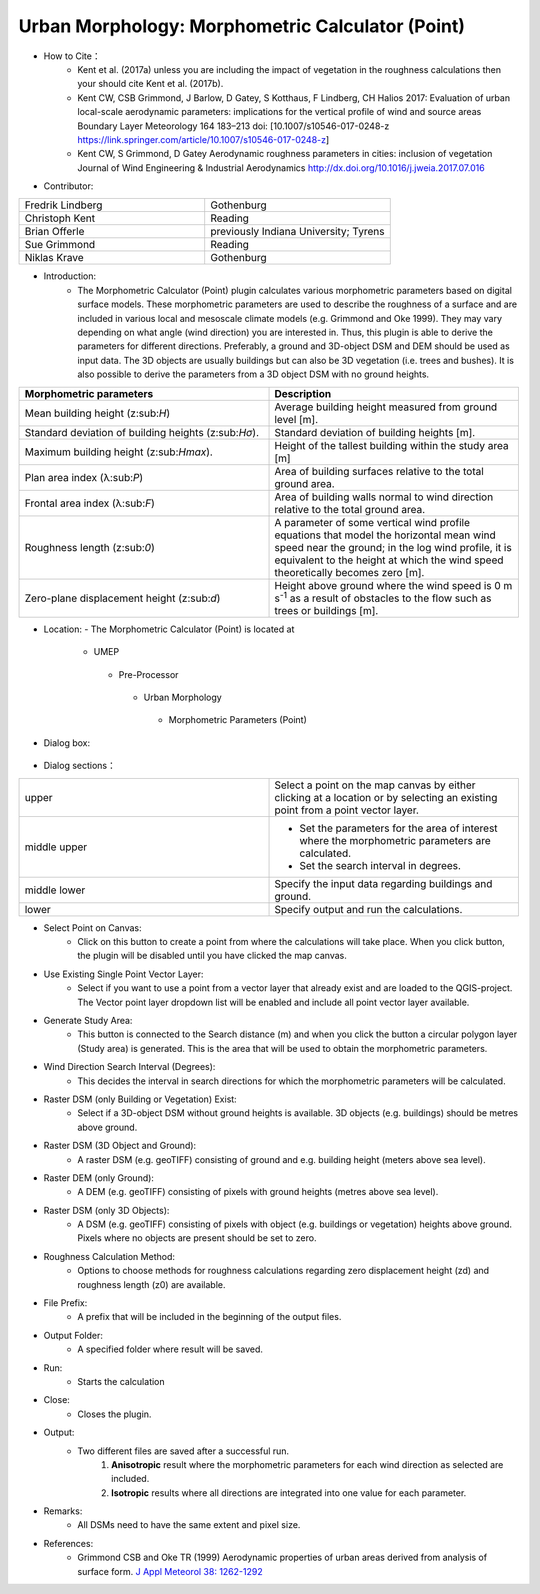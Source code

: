 Urban Morphology: Morphometric Calculator (Point)
~~~~~~~~~~~~~~~~~~~~~~~~~~~~~~~~~~~~~~~~~~~~~~~~~
* How to Cite：
      - Kent et al. (2017a) unless you are including the impact of vegetation in the roughness calculations then your should cite Kent et al. (2017b).
      -  Kent CW, CSB Grimmond, J Barlow, D Gatey, S Kotthaus, F Lindberg, CH Halios 2017: Evaluation of urban local-scale aerodynamic parameters: implications for the vertical profile of wind and source areas Boundary Layer Meteorology 164 183–213 doi: [10.1007/s10546-017-0248-z https://link.springer.com/article/10.1007/s10546-017-0248-z]
      -  Kent CW, S Grimmond, D Gatey Aerodynamic roughness parameters in cities: inclusion of vegetation Journal of Wind Engineering & Industrial Aerodynamics http://dx.doi.org/10.1016/j.jweia.2017.07.016


* Contributor:
.. list-table::
   :widths: 50 50
   :header-rows: 0

   * - Fredrik Lindberg
     - Gothenburg
   * - Christoph Kent
     - Reading
   * - Brian Offerle
     - previously Indiana University; Tyrens
   * - Sue Grimmond
     - Reading
   * - Niklas Krave
     - Gothenburg




* Introduction:
     -  The Morphometric Calculator (Point) plugin calculates various morphometric parameters based on digital surface models. These morphometric parameters are used to describe the roughness of a surface and are included in various local and mesoscale climate models (e.g. Grimmond and Oke 1999). They may vary depending on what angle (wind direction) you are interested in. Thus, this plugin is able to derive the parameters for different directions. Preferably, a ground and 3D-object DSM and DEM should be used as input data. The 3D objects are usually buildings but can also be 3D vegetation (i.e. trees and bushes). It is also possible to derive the parameters from a 3D object DSM with no ground heights.
.. list-table::
   :widths: 50 50
   :header-rows: 1

   * - Morphometric parameters
     - Description
   * - Mean building height (z:sub:`H`)
     - Average building height measured from ground level [m].
   * - Standard deviation of building heights (z:sub:`Hσ`).
     - Standard deviation of building heights [m].
   * - Maximum building height (z:sub:`Hmax`).
     - Height of the tallest building within the study area [m]
   * - Plan area index (λ:sub:`P`)
     - Area of building surfaces relative to the total ground area.
   * - Frontal area index (λ:sub:`F`)
     - Area of building walls normal to wind direction relative to the total ground area.
   * - Roughness length (z:sub:`0`)
     - A parameter of some vertical wind profile equations that model the horizontal mean wind speed near the ground; in the log wind profile, it is equivalent to the height at which the wind speed theoretically becomes zero [m].
   * - Zero-plane displacement height (z:sub:`d`)
     - Height above ground where the wind speed is 0 m s\ :sup:`-1` as a result of obstacles to the flow such as trees or buildings [m].

* Location:
  - The Morphometric Calculator (Point) is located at
      -  UMEP
        -  Pre-Processor
          -  Urban Morphology
            -  Morphometric Parameters (Point)

* Dialog box:
    .. figure:: /images/Morph_Calc_point.png

* Dialog sections：
.. list-table::
   :widths: 50 50
   :header-rows: 0

   * - upper
     - Select a point on the map canvas by either clicking at a location or by selecting an existing point from a point vector layer.
   * - middle upper
     - -  Set the parameters for the area of interest where the morphometric parameters are calculated.
       -  Set the search interval in degrees.
   * - middle lower
     - Specify the input data regarding buildings and ground.
   * - lower
     - Specify output and run the calculations.

* Select Point on Canvas:
     -  Click on this button to create a point from where the calculations will take place. When you click button, the plugin will be disabled until you have clicked the map canvas.

* Use Existing Single Point Vector Layer:
     -  Select if you want to use a point from a vector layer that already exist and are loaded to the QGIS-project. The Vector point layer dropdown list will be enabled and include all point vector layer available.

* Generate Study Area:
     - This button is connected to the Search distance (m) and when you click the button a circular polygon layer (Study area) is generated. This is the area that will be used to obtain the morphometric parameters.

* Wind Direction Search Interval (Degrees):
     -  This decides the interval in search directions for which the morphometric parameters will be calculated.

* Raster DSM (only Building or Vegetation) Exist:
     -  Select if a 3D-object DSM without ground heights is available. 3D objects (e.g. buildings) should be metres above ground.

* Raster DSM (3D Object and Ground):
     - A raster DSM (e.g. geoTIFF) consisting of ground and e.g. building height (meters above sea level).

* Raster DEM (only Ground):
     -  A DEM (e.g. geoTIFF) consisting of pixels with ground heights (metres above sea level).

* Raster DSM (only 3D Objects):
     -  A DSM (e.g. geoTIFF) consisting of pixels with object (e.g. buildings or vegetation) heights above ground. Pixels where no objects are present should be set to zero.

* Roughness Calculation Method:
     -  Options to choose methods for roughness calculations regarding zero displacement height (zd) and roughness length (z0) are available.

* File Prefix:
     - A prefix that will be included in the beginning of the output files.

* Output Folder:
     - A specified folder where result will be saved.

* Run:
     - Starts the calculation

* Close:
     - Closes the plugin.

* Output:
     - Two different files are saved after a successful run.
          #. **Anisotropic** result where the morphometric parameters for each wind direction as selected are included.
          #. **Isotropic** results where all directions are integrated into one value for each parameter.

* Remarks:
     - All DSMs need to have the same extent and pixel size.

* References:
    - Grimmond CSB and Oke TR (1999) Aerodynamic properties of urban areas derived from analysis of surface form. `J Appl Meteorol 38: 1262-1292 <http://journals.ametsoc.org/doi/abs/10.1175/1520-0450(1999)038%3C1262%3AAPOUAD%3E2.0.CO%3B2>`__

